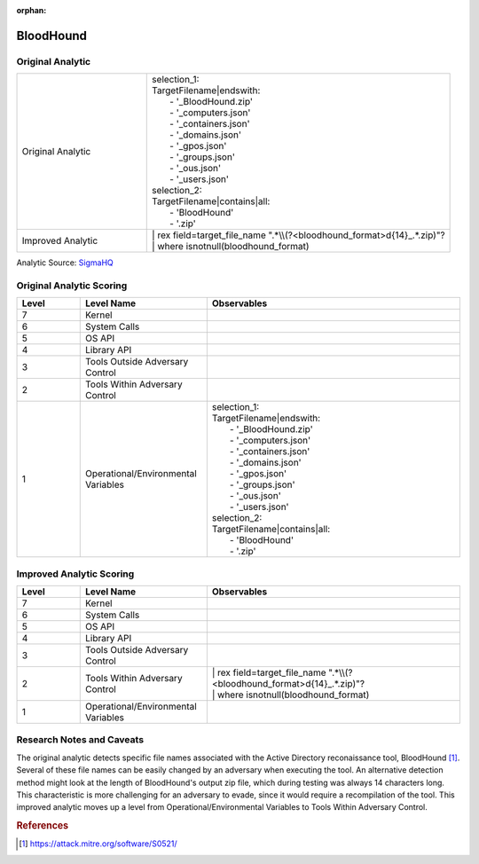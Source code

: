 :orphan:

----------
BloodHound
----------

Original Analytic
^^^^^^^^^^^^^^^^^

.. list-table::
    :widths: 30 70

    * - Original Analytic
      - | selection_1:
        | TargetFilename|endswith:
        |   - '_BloodHound.zip'
        |   - '_computers.json'
        |   - '_containers.json'
        |   - '_domains.json'
        |   - '_gpos.json'
        |   - '_groups.json'
        |   - '_ous.json'
        |   - '_users.json'
        | selection_2:
        | TargetFilename|contains|all:
        |   - 'BloodHound'
        |   - '.zip'
    * - Improved Analytic
      - | | rex field=target_file_name ".*\\\\(?<bloodhound_format>\d{14}_.*\.zip)"?
        | | where isnotnull(bloodhound_format)

Analytic Source: `SigmaHQ <https://github.com/SigmaHQ/sigma/blob/27aac9763988ade9eca6ee513919691fae0e28e3/rules/windows/file/file_event/file_event_win_bloodhound_collection.yml>`_

Original Analytic Scoring
^^^^^^^^^^^^^^^^^^^^^^^^^
.. list-table::
    :widths: 15 30 60
    :header-rows: 1

    * - Level
      - Level Name
      - Observables
    * - 7
      - Kernel
      -
    * - 6
      - System Calls
      -
    * - 5
      - OS API
      -
    * - 4
      - Library API
      -
    * - 3
      - Tools Outside Adversary Control
      -
    * - 2
      - Tools Within Adversary Control
      -
    * - 1
      - Operational/Environmental Variables
      - | selection_1:
        | TargetFilename|endswith:
        |   - '_BloodHound.zip'
        |   - '_computers.json'
        |   - '_containers.json'
        |   - '_domains.json'
        |   - '_gpos.json'
        |   - '_groups.json'
        |   - '_ous.json'
        |   - '_users.json'
        | selection_2:
        | TargetFilename|contains|all:
        |   - 'BloodHound'
        |   - '.zip'

Improved Analytic Scoring
^^^^^^^^^^^^^^^^^^^^^^^^^
.. list-table::
    :widths: 15 30 60
    :header-rows: 1

    * - Level
      - Level Name
      - Observables
    * - 7
      - Kernel
      -
    * - 6
      - System Calls
      -
    * - 5
      - OS API
      -
    * - 4
      - Library API
      -
    * - 3
      - Tools Outside Adversary Control
      -
    * - 2
      - Tools Within Adversary Control
      - | | rex field=target_file_name ".*\\\\(?<bloodhound_format>\d{14}_.*\.zip)"?
        | | where isnotnull(bloodhound_format)
    * - 1
      - Operational/Environmental Variables
      -

Research Notes and Caveats
^^^^^^^^^^^^^^^^^^^^^^^^^^

The original analytic detects specific file names associated with the Active Directory
reconaissance tool, BloodHound [#f1]_. Several of these file names can be easily changed
by an adversary when executing the tool. An alternative detection method might look at
the length of BloodHound's output zip file, which during testing was always 14
characters long. This characteristic is more challenging for an adversary to evade,
since it would require a recompilation of the tool. This improved analytic moves up a
level from Operational/Environmental Variables to Tools Within Adversary Control.

.. rubric:: References
.. [#f1] https://attack.mitre.org/software/S0521/
